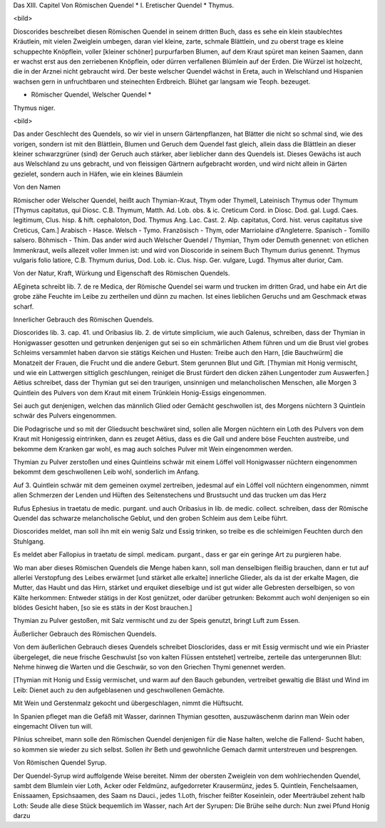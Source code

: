 Das XIII. Capitel
Von Römischen Quendel
* I. Eretischer Quendel *
Thymus.

<bild>

Dioscorides beschreibet diesen Römischen Quendel
in seinem dritten Buch, dass es sehe ein klein staublechtes Kräutlein,
mit vielen Zweiglein umbegen, daran viel kleine, zarte, schmale Blättlein,
und zu oberst trage es kleine schuppechte Knöpflein,
voller [kleiner schöner] purpurfarben Blumen,
auf dem Kraut spüret man keinen Saamen, dann er wachst
erst aus den zerriebenen Knöpflein, oder dürren verfallenen Blümlein
auf der Erden. Die Würzel ist holzecht, die in der Arznei nicht gebraucht wird.
Der beste welscher Quendel wächst in Ereta, auch in Welschland und Hispanien
wachsen gern in unfruchtbaren und steinechten Erdbreich.
Blühet gar langsam wie Teoph. bezeuget.

* Römischer Quendel, Welscher Quendel *
Thymus niger.

<bild>

Das ander Geschlecht des Quendels, so wir viel in unsern Gärtenpflanzen, hat Blätter
die nicht so schmal sind, wie des vorigen, sondern ist mit den Blättlein, Blumen und
Geruch dem Quendel fast gleich, allein dass die Blättlein an dieser kleiner schwarzgrüner (sind)
der Geruch auch stärker, aber lieblicher dann des Quendels ist. Dieses Gewächs ist auch aus
Welschland zu uns gebracht, und von fleissigen Gärtnern aufgebracht worden, und wird nicht allein
in Gärten gezielet, sondern auch in Häfen, wie ein kleines Bäumlein

Von den Namen

Römischer oder Welscher Quendel, heißt auch Thymian-Kraut, Thym oder Thymell, Lateinisch Thymus
oder Thymum [Thymus capitatus, qui Diosc. C.B. Thymum, Matth. Ad. Lob. obs. & ic. Creticum Cord.
in Diosc. Dod. gal. Lugd. Caes. legitimum, Clus. hisp. & hift. cephaloton, Dod. Thymus Ang. Lac. Cast.
2. Alp. capitatus, Cord. hist. verus capitatus sive Creticus, Cam.] Arabisch - Hasce. Welsch - Tymo.
Französisch - Thym, oder Marriolaine d'Angleterre. Spanisch - Tomillo salsero. Böhmisch - Thim.
Das ander wird auch Welscher Quendel / Thymian, Thym oder Demuth genennet: von etlichen Immenkraut,
weils allezeit voller Immen ist: und wird von Dioscoride in seinem Buch Thymum durius genennt.
Thymus vulgaris folio latiore, C.B. Thymum durius, Dod. Lob. ic. Clus. hisp. Ger. vulgare,
Lugd. Thymus alter durior, Cam.

Von der Natur, Kraft, Würkung und Eigenschaft des Römischen Quendels.

AEgineta schreibt lib. 7. de re Medica, der Römische Quendel sei warm und  trucken im dritten Grad,
und habe ein Art die grobe zähe Feuchte im Leibe zu zertheilen und dünn zu machen. Ist eines lieblichen
Geruchs und am Geschmack etwas scharf.

Innerlicher Gebrauch des Römischen Quendels.

Dioscorides lib. 3. cap. 41. und Oribasius lib. 2. de virtute simplicium, wie auch Galenus, schreiben,
dass der Thymian in Honigwasser gesotten und getrunken denjenigen gut sei so ein schmärlichen Athem
führen und um die Brust viel grobes Schleims versammlet haben darvon sie stätigs Keichen und Husten:
Treibe auch den Harn, [die Bauchwürm] die Monatzeit der Frauen, die Frucht und die andere Geburt.
Stem gerunnen Blut und Gift.
[Thymian mit Honig vermischt, und wie ein Lattwergen sittiglich geschlungen, reiniget die Brust fürdert
den dicken zähen Lungentoder zum Auswerfen.]
Aëtius schreibet, dass der Thymian gut sei den traurigen, unsinnigen und melancholischen Menschen,
alle Morgen 3 Quintlein des Pulvers von dem Kraut mit einem Trünklein Honig-Essigs eingenommen.

Sei auch gut  denjenigen, welchen das männlich Glied oder Gemächt geschwollen ist, des Morgens nüchtern 
3 Quintlein schwär des Pulvers eingenommen.

Die Podagrische und so mit der Gliedsucht beschwäret sind, sollen alle Morgen nüchtern ein Loth
des Pulvers von dem Kraut mit Honigessig eintrinken, dann es zeuget Aëtius, dass es die Gall und andere
böse Feuchten austreibe, und bekomme dem Kranken gar wohl, es mag auch solches Pulver mit Wein
eingenommen werden.

Thymian zu Pulver zerstoßen und eines Quintleins schwär mit einem Löffel voll Honigwasser nüchtern 
eingenommen bekommt dem geschwollenen Leib wohl, sonderlich im Anfang.

Auf 3. Quintlein schwär mit dem gemeinen oxymel zertreiben, jedesmal auf ein Löffel voll nüchtern
eingenommen, nimmt allen Schmerzen der Lenden und Hüften des Seitenstechens und Brustsucht und
das trucken um das Herz

Rufus Ephesius in traetatu de medic. purgant. und auch Oribasius in lib. de medic. collect. schreiben,
dass der Römische Quendel das schwarze melancholische Geblut, und den groben Schleim aus dem Leibe führt.

Dioscorides meldet, man soll ihn mit ein wenig Salz und Essig trinken, so treibe es die schleimigen
Feuchten durch den Stuhlgang.

Es meldet aber Fallopius in traetatu de simpl. medicam. purgant., dass er gar ein geringe Art zu
purgieren habe.

Wo man aber dieses Römischen Quendels die Menge haben kann, soll man denselbigen fleißig brauchen, dann
er tut auf allerlei Verstopfung des Leibes erwärmet [und stärket alle erkalte] innerliche Glieder, als
da ist der erkalte Magen, die Mutter, das Haubt und das Hirn, stärket und erquiket dieselbige und ist
gut wider alle Gebresten derselbigen, so von Kälte herkommen: Entweder stätigs in der Kost genützet, oder
darüber getrunken: Bekommt auch wohl denjenigen so ein blödes Gesicht haben, [so sie es stäts in der Kost
brauchen.]

Thymian zu Pulver gestoßen, mit Salz vermischt und zu der Speis genutzt, bringt Luft zum Essen.

Äußerlicher Gebrauch des Römischen Quendels.

Von dem äußerlichen Gebrauch dieses Quendels schreibet Diosclorides, dass er mit Essig vermischt und wie
ein Priaster übergeleget, die neue frische Geschwulst [so von kalten Flüssen entstehet] vertreibe,
zerteile das untergerunnen Blut: Nehme hinweg die Warten und die Geschwär, so von den Griechen Thymi
genennet werden.

[Thymian mit Honig und Essig vermischet, und warm auf den Bauch gebunden, vertreibet gewaltig die Bläst und
Wind im Leib: Dienet auch zu den aufgeblasenen und geschwollenen Gemächte.

Mit Wein und Gerstenmalz gekocht und übergeschlagen, nimmt die Hüftsucht.

In Spanien pfleget man die Gefäß mit Wasser, darinnen Thymian gesotten, auszuwäschenm darinn man Wein oder
eingemacht Oliven tun will.

Pilnius schreibet, mann solle den Römischen Quendel denjenigen für die Nase halten, welche die Fallend-
Sucht haben, so kommen sie wieder zu sich selbst. Sollen ihr Beth und gewohnliche Gemach darmit unterstreuen
und besprengen.

Von Römischen Quendel Syrup.

Der Quendel-Syrup wird auffolgende Weise bereitet. Nimm der obersten Zweiglein von dem wohlriechenden Quendel,
sambt dem Blumlein vier Loth, Acker oder Feldmünz, aufgedorreter Krausermünz, jedes 5. Quintlein, 
Fenchelsaamen, Enissaamen, Epsichsaamen, des Saam ns Dauci., jedes 1.Loth, frischer feißter Koseinlein, oder
Meerträubel zehent halb Loth: Seude alle diese Stück bequemlich im Wasser, nach Art der Syrupen: Die Brühe
seihe durch: Nun zwei Pfund Honig darzu
